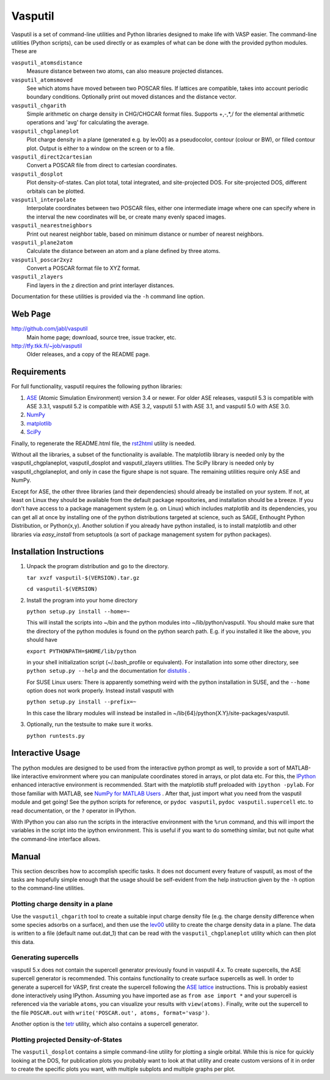 ========
Vasputil
========

Vasputil is a set of command-line utilities and Python libraries
designed to make life with VASP easier. The command-line utilities
(Python scripts), can be used directly or as examples of what can be
done with the provided python modules.  These are

``vasputil_atomsdistance``
    Measure distance between two atoms, can also measure projected
    distances.

``vasputil_atomsmoved`` 
    See which atoms have moved between two POSCAR files.  If lattices are
    compatible, takes into account periodic boundary conditions.  Optionally
    print out moved distances and the distance vector.

``vasputil_chgarith``
    Simple arithmetic on charge density in CHG/CHGCAR format
    files. Supports +,-,*,/ for the elemental arithmetic operations
    and 'avg' for calculating the average.

``vasputil_chgplaneplot``
    Plot charge density in a plane (generated e.g. by lev00) as a
    pseudocolor, contour (colour or BW), or filled contour
    plot. Output is either to a window on the screen or to a file.

``vasputil_direct2cartesian``
    Convert a POSCAR file from direct to cartesian coordinates.

``vasputil_dosplot``
    Plot density-of-states. Can plot total, total integrated, and
    site-projected DOS. For site-projected DOS, different orbitals can
    be plotted.

``vasputil_interpolate``
    Interpolate coordinates between two POSCAR files, either one intermediate
    image where one can specify where in the interval the new coordinates will
    be, or create many evenly spaced images.

``vasputil_nearestneighbors``
    Print out nearest neighbor table, based on minimum distance or number of
    nearest neighbors.

``vasputil_plane2atom``
    Calculate the distance between an atom and a plane defined by three atoms.

``vasputil_poscar2xyz``
    Convert a POSCAR format file to XYZ format.

``vasputil_zlayers``
    Find layers in the z direction and print interlayer distances.

Documentation for these utilities is provided via the ``-h`` command
line option.

Web Page
--------

http://github.com/jabl/vasputil
    Main home page; download, source tree, issue tracker, etc.

http://tfy.tkk.fi/~job/vasputil
    Older releases, and a copy of the README page.

Requirements
------------

For full functionality, vasputil requires the following python libraries:

1) `ASE <https://wiki.fysik.dtu.dk/ase>`_ (Atomic Simulation
   Environment) version 3.4 or newer. For older ASE releases, vasputil
   5.3 is compatible with ASE 3.3.1, vasputil 5.2 is compatible with
   ASE 3.2, vasputil 5.1 with ASE 3.1, and vasputil 5.0 with ASE 3.0.

2) `NumPy <http://numpy.scipy.org>`_ 

3) `matplotlib <http://matplotlib.sf.net>`_

4) `SciPy <http://www.scipy.org>`_

Finally, to regenerate the README.html file, the `rst2html
<http://docutils.sourceforge.net/docs/user/tools.html>`_ utility is
needed.

Without all the libraries, a subset of the functionality is
available. The matplotlib library is needed only by the
vasputil_chgplaneplot, vasputil_dosplot and vasputil_zlayers
utilities. The SciPy library is needed only by vasputil_chgplaneplot,
and only in case the figure shape is not square. The remaining
utilities require only ASE and NumPy.

Except for ASE, the other three libraries (and their dependencies)
should already be installed on your system. If not, at least on Linux
they should be available from the default package repositories, and
installation should be a breeze.  If you don't have access to a
package management system (e.g. on Linux) which includes matplotlib
and its dependencies, you can get all at once by installing one of the
python distributions targeted at science, such as SAGE, Enthought
Python Distribution, or Python(x,y). Another solution if you already
have python installed, is to install matplotlib and other libraries
via *easy_install* from setuptools (a sort of package management
system for python packages).


Installation Instructions
-------------------------

1)  Unpack the program distribution and go to the directory.

    ``tar xvzf vasputil-$(VERSION).tar.gz``

    ``cd vasputil-$(VERSION)``

2)  Install the program into your home directory

    ``python setup.py install --home=~``

    This will install the scripts into ~/bin and the python modules
    into ~/lib/python/vasputil. You should make sure that the
    directory of the python modules is found on the python search
    path. E.g. if you installed it like the above, you should have

    ``export PYTHONPATH=$HOME/lib/python``

    in your shell initialization script (~/.bash_profile or
    equivalent). For installation into some other directory, see
    ``python setup.py --help`` and the documentation for `distutils
    <http://docs.python.org/library/distutils.html>`_ .

    For SUSE Linux users: There is apparently something weird with the
    python installation in SUSE, and the ``--home`` option does not
    work properly. Instead install vasputil with

    ``python setup.py install --prefix=~``

    In this case the library modules will instead be installed in
    ~/lib{64}/python{X.Y}/site-packages/vasputil.

3)  Optionally, run the testsuite to make sure it works.

    ``python runtests.py``

Interactive Usage
-----------------

The python modules are designed to be used from the interactive python
prompt as well, to provide a sort of MATLAB-like interactive
environment where you can manipulate coordinates stored in arrays, or
plot data etc. For this, the `IPython <http://ipython.scipy.org>`_
enhanced interactive environment is recommended. Start with the
matplotlib stuff preloaded with ``ipython -pylab``.  For those
familiar with MATLAB, see `NumPy for MATLAB Users
<http://www.scipy.org/NumPy_for_Matlab_Users>`_ . After that, just
import what you need from the vasputil module and get going! See the
python scripts for reference, or ``pydoc vasputil``, ``pydoc
vasputil.supercell`` etc. to read documentation, or the ``?`` operator
in IPython.

With IPython you can also run the scripts in the interactive
environment with the ``%run`` command, and this will import the
variables in the script into the ipython environment. This is useful
if you want to do something similar, but not quite what the
command-line interface allows.


Manual
------

This section describes how to accomplish specific tasks. It does not
document every feature of vasputil, as most of the tasks are hopefully
simple enough that the usage should be self-evident from the help
instruction given by the ``-h`` option to the command-line utilities.

Plotting charge density in a plane
~~~~~~~~~~~~~~~~~~~~~~~~~~~~~~~~~~

Use the ``vasputil_chgarith`` tool to create a suitable input charge
density file (e.g. the charge density difference when some species
adsorbs on a surface), and then use the `lev00
<http://www.cmmp.ucl.ac.uk/~lev/codes/lev00/>`_ utility to create the
charge density data in a plane. The data is written to a file (default
name out.dat_1) that can be read with the ``vasputil_chgplaneplot``
utility which can then plot this data.

Generating supercells
~~~~~~~~~~~~~~~~~~~~~

vasputil 5.x does not contain the supercell generator previously found
in vasputil 4.x. To create supercells, the ASE supercell generator is
recommended. This contains functionality to create surface supercells
as well. In order to generate a supercell for VASP, first create the
supercell following the `ASE lattice
<https://wiki.fysik.dtu.dk/ase/ase/lattice.html>`_ instructions. This
is probably easiest done interactively using IPython. Assuming you
have imported ase as ``from ase import *`` and your supercell is
referenced via the variable ``atoms``, you can visualize your results
with ``view(atoms)``. Finally, write out the supercell to the file
``POSCAR.out`` with ``write('POSCAR.out', atoms, format='vasp')``.

Another option is the `tetr
<http://www.cmmp.ucl.ac.uk/~lev/codes/lev00/>`_ utility, which also
contains a supercell generator.

Plotting projected Density-of-States
~~~~~~~~~~~~~~~~~~~~~~~~~~~~~~~~~~~~

The ``vasputil_dosplot`` contains a simple command-line utility for
plotting a single orbital. While this is nice for quickly looking at
the DOS, for publication plots you probably want to look at that
utility and create custom versions of it in order to create the
specific plots you want, with multiple subplots and multiple graphs
per plot.
